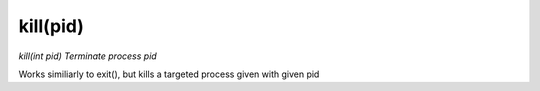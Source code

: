 kill(pid)
==================================
*kill(int pid)*
*Terminate process pid*

Works similiarly to exit(), but kills a targeted process given with given pid